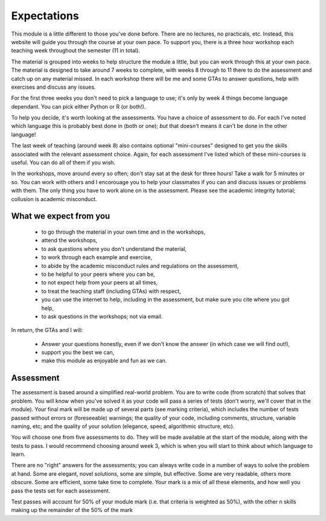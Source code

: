 Expectations
============

This module is a little different to those you've done before. There
are no lectures, no practicals, etc. Instead, this website will guide
you through the course at your own pace. To support you, there is a 
three hour workshop each teaching week throughout the semester (11 in total).

The material is grouped into weeks to help structure the module a little, but
you can work through this at your own pace. The material is designed to take around 7
weeks to complete, with weeks 8 through to 11 there to do the assessment and 
catch up on any material missed. In each workshop there will be me and some 
GTAs to answer questions, help with exercises and discuss any issues.

For the first three weeks you don't need to pick a language to use; it's only by
week 4 things become language dependant. You can pick either Python or R (or both!).

To help you decide, it's worth looking at the assessments. You have a choice of assessment to do.
For each I've noted which language this is probably best done in (both or one); 
*but* that doesn't means it can't be done in the other language!

The last week of teaching (around week 8) also contains optional "mini-courses" designed to get you
the skills associated with the relevant assessment choice. Again, for each assessment
I've listed which of these mini-courses is useful. You can do all of them if you wish.

In the workshops, move around every so often; don't stay sat at the desk for 
three hours! Take a walk for 5 minutes or so. You can work with others and I 
encorouage you to help your classmates if you can and discuss issues or problems
with them. The only thing you have to work alone on is the assessment. Please see
the academic integrity tutorial; collusion is academic misconduct.

What we expect from you
------------------------

 * to go through the material in your own time and in the workshops,
 * attend the workshops,
 * to ask questions where you don't understand the material,
 * to work through each example and exercise,
 * to abide by the academic misconduct rules and regulations on the assessment,
 * to be helpful to your peers where you can be,
 * to not expect help from your peers at all times,
 * to treat the teaching staff (including GTAs) with respect,
 * you can use the internet to help, including in the assessment, but make sure you cite 
   where you got help,
 * to ask questions in the workshops; not via email.

In return, the GTAs and I will:

 * Answer your questions honestly, even if we don't know the answer (in which case
   we will find out!),
 * support you the best we can,
 * make this module as enjoyable and fun as we can.

Assessment
----------

The assessment is based around a simplified real-world problem. You are to write 
code (from scratch) that solves that problem. You will know when you've solved it
as your code will pass a series of tests (don't worry, we'll cover that in the module).
Your final mark will be made up of several parts (see marking criteria), which includes
the number of tests passed without errors or (foreseeable) warnings; the quality
of your code, including comments, structure, variable naming, etc; and the 
quality of your solution (elegance, speed, algorithmic structure, etc).

You will choose one from five assessments to do. They will be made available at
the start of the module, along with the tests to pass. I would recommend choosing
around week 3, which is when you will start to think about which language to 
learn. 

There are no "right" answers for the assessments; you can always write code in a
number of ways to solve the problem at hand. Some are elegant, novel solutions, some
are simple, but effective. Some are very readable, others more obscure. Some are 
efficient, some take time to complete. Your mark is a mix of all these elements, 
and how well you pass the tests set for each assessment. 

Test passes will account for 50% of your module mark (i.e. that criteria is weighted as 50%), 
with the other n skills making up the remainder of the 50% of the mark

